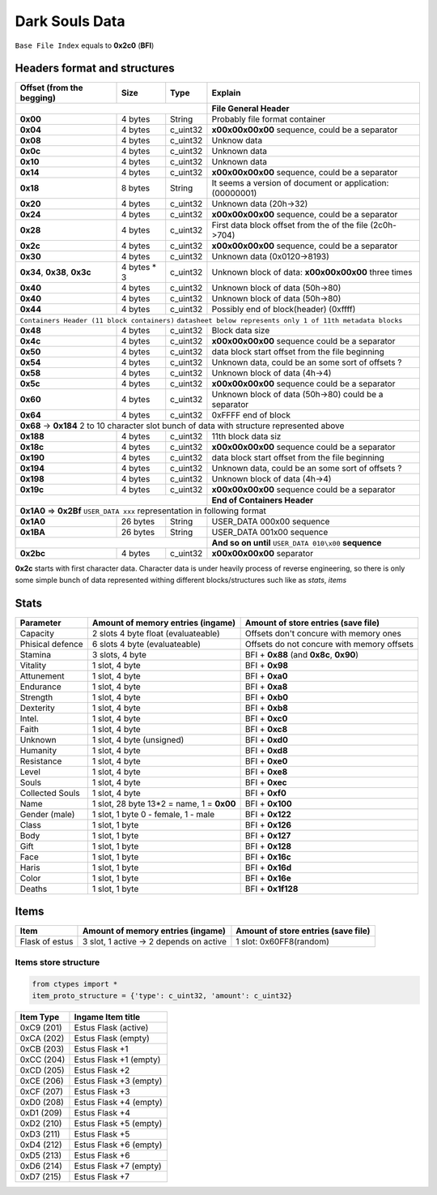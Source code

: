 Dark Souls Data
===============
``Base File Index`` equals to **0x2c0** (**BFI**)

Headers format and structures
-----------------------------

+-----------------+---------+------------+-----------------------------------+
| Offset (from the| Size    | Type       | Explain                           |
| begging)        |         |            |                                   |
+=================+=========+============+===================================+
|                                        | **File General Header**           |
+-----------------+---------+------------+-----------------------------------+
| **0x00**        | 4 bytes | String     | Probably file format container    |
+-----------------+---------+------------+-----------------------------------+
| **0x04**        | 4 bytes | c_uint32   | **\x00\x00\x00\x00** sequence,    |
|                 |         |            | could be a separator              |
+-----------------+---------+------------+-----------------------------------+
| **0x08**        | 4 bytes | c_uint32   | Unknow data                       |
+-----------------+---------+------------+-----------------------------------+
| **0x0c**        | 4 bytes | c_uint32   | Unknown data                      |
+-----------------+---------+------------+-----------------------------------+
| **0x10**        | 4 bytes | c_uint32   | Unknown data                      |
+-----------------+---------+------------+-----------------------------------+
| **0x14**        | 4 bytes | c_uint32   | **\x00\x00\x00\x00** sequence,    |
|                 |         |            | could be a separator              |
+-----------------+---------+------------+-----------------------------------+
| **0x18**        | 8 bytes | String     | It seems a version of document or |
|                 |         |            | application: (00000001)           |
+-----------------+---------+------------+-----------------------------------+
| **0x20**        | 4 bytes | c_uint32   | Unknown data (20h->32)            |
+-----------------+---------+------------+-----------------------------------+
| **0x24**        | 4 bytes | c_uint32   | **\x00\x00\x00\x00** sequence,    |
|                 |         |            | could be a separator              |
+-----------------+---------+------------+-----------------------------------+
| **0x28**        | 4 bytes | c_uint32   | First data block offset from the  |
|                 |         |            | of the file (2c0h->704)           |
+-----------------+---------+------------+-----------------------------------+
| **0x2c**        | 4 bytes | c_uint32   | **\x00\x00\x00\x00** sequence,    |
|                 |         |            | could be a separator              |
+-----------------+---------+------------+-----------------------------------+
| **0x30**        | 4 bytes | c_uint32   | Unknown data (0x0120->8193)       |
|                 |         |            |                                   |
+-----------------+---------+------------+-----------------------------------+
| **0x34**,       | 4 bytes | c_uint32   | Unknown block of data:            |
| **0x38**,       | * 3     |            | **\x00\x00\x00\x00** three times  |
| **0x3c**        |         |            |                                   |
+-----------------+---------+------------+-----------------------------------+
| **0x40**        | 4 bytes | c_uint32   | Unknown block of data             |
|                 |         |            | (50h->80)                         |
+-----------------+---------+------------+-----------------------------------+
| **0x40**        | 4 bytes | c_uint32   | Unknown block of data             |
|                 |         |            | (50h->80)                         |
+-----------------+---------+------------+-----------------------------------+
| **0x44**        | 4 bytes | c_uint32   | Possibly end of block(header)     |
|                 |         |            | (0xffff)                          |
+-----------------+---------+------------+-----------------------------------+
| ``Containers Header (11 block containers)``                                |
| ``datasheet below represents only 1 of 11th metadata blocks``              |
+-----------------+---------+------------+-----------------------------------+
| **0x48**        | 4 bytes | c_uint32   | Block data size                   |
|                 |         |            |                                   |
+-----------------+---------+------------+-----------------------------------+
| **0x4c**        | 4 bytes | c_uint32   | **\x00\x00\x00\x00** sequence     |
|                 |         |            | could be a separator              |
+-----------------+---------+------------+-----------------------------------+
| **0x50**        | 4 bytes | c_uint32   | data block start offset from the  |
|                 |         |            | file beginning                    |
|                 |         |            |                                   |
+-----------------+---------+------------+-----------------------------------+
| **0x54**        | 4 bytes | c_uint32   | Unknown data, could be an some    |
|                 |         |            | sort of offsets ?                 |
+-----------------+---------+------------+-----------------------------------+
| **0x58**        | 4 bytes | c_uint32   | Unknown block of data             |
|                 |         |            | (4h->4)                           |
+-----------------+---------+------------+-----------------------------------+
| **0x5c**        | 4 bytes | c_uint32   | **\x00\x00\x00\x00** sequence     |
|                 |         |            | could be a separator              |
+-----------------+---------+------------+-----------------------------------+
| **0x60**        | 4 bytes | c_uint32   | Unknown block of data (50h->80)   |
|                 |         |            | could be a separator              |
+-----------------+---------+------------+-----------------------------------+
| **0x64**        | 4 bytes | c_uint32   | 0xFFFF end of block               |
|                 |         |            |                                   |
+-----------------+---------+------------+-----------------------------------+
| **0x68** -> **0x184**  2 to 10 character slot bunch of data with structure |
| represented    above                                                       |
+-----------------+---------+------------+-----------------------------------+
| **0x188**       | 4 bytes | c_uint32   | 11th block data siz               |
|                 |         |            |                                   |
+-----------------+---------+------------+-----------------------------------+
| **0x18c**       | 4 bytes | c_uint32   | **\x00\x00\x00\x00** sequence     |
|                 |         |            | could be a separator              |
+-----------------+---------+------------+-----------------------------------+
| **0x190**       | 4 bytes | c_uint32   | data block start offset from the  |
|                 |         |            | file beginning                    |
|                 |         |            |                                   |
+-----------------+---------+------------+-----------------------------------+
| **0x194**       | 4 bytes | c_uint32   | Unknown data, could be an some    |
|                 |         |            | sort of offsets ?                 |
+-----------------+---------+------------+-----------------------------------+
| **0x198**       | 4 bytes | c_uint32   | Unknown block of data             |
|                 |         |            | (4h->4)                           |
+-----------------+---------+------------+-----------------------------------+
| **0x19c**       | 4 bytes | c_uint32   | **\x00\x00\x00\x00** sequence     |
|                 |         |            | could be a separator              |
+-----------------+---------+------------+-----------------------------------+
|                                        | **End of Containers Header**      |
+-----------------+---------+------------+-----------------------------------+
|                                         **0x1A0** => **0x2Bf**             |
|                                         ``USER_DATA xxx`` representation   |
|                                         in following format                |
+-----------------+---------+------------+-----------------------------------+
| **0x1A0**       |26 bytes | String     | USER_DATA 000\x00 sequence        |
+-----------------+---------+------------+-----------------------------------+
| **0x1BA**       |26 bytes | String     | USER_DATA 001\x00 sequence        |
+-----------------+---------+------------+-----------------------------------+
|                                        | **And so on until**               |
|                                        | ``USER_DATA 010\x00`` **sequence**|
+-----------------+---------+------------+-----------------------------------+
| **0x2bc**       | 4 bytes | c_uint32   | **\x00\x00\x00\x00** separator    |
+-----------------+---------+------------+-----------------------------------+

**0x2c** starts with first character data. Character data is under heavily
process of reverse engineering, so there is only some simple bunch of data
represented withing different blocks/structures such like as *stats*, *items*

Stats
-----

+-----------+--------------------------+-------------------------+
| Parameter | Amount of memory entries | Amount of store entries |
|           | (ingame)                 | (save file)             |
+===========+==========================+=========================+
| Capacity  | 2 slots 4 byte float     | Offsets don't concure   |
|           | (evaluateable)           | with memory ones        |
+-----------+--------------------------+-------------------------+
| Phisical  | 6 slots 4 byte           | Offsets do not concure  |
| defence   | (evaluateable)           | with memory offsets     |
+-----------+--------------------------+-------------------------+
| Stamina   | 3 slots, 4 byte          | BFI + **0x88**          |
|           |                          | (and **0x8c**, **0x90**)|
+-----------+--------------------------+-------------------------+
| Vitality  | 1 slot, 4 byte           | BFI + **0x98**          |
+-----------+--------------------------+-------------------------+
| Attunement| 1 slot, 4 byte           | BFI + **0xa0**          |
+-----------+--------------------------+-------------------------+
| Endurance | 1 slot, 4 byte           | BFI + **0xa8**          |
+-----------+--------------------------+-------------------------+
| Strength  | 1 slot, 4 byte           | BFI + **0xb0**          |
+-----------+--------------------------+-------------------------+
| Dexterity | 1 slot, 4 byte           | BFI + **0xb8**          |
+-----------+--------------------------+-------------------------+
| Intel.    | 1 slot, 4 byte           | BFI + **0xc0**          |
+-----------+--------------------------+-------------------------+
| Faith     | 1 slot, 4 byte           | BFI + **0xc8**          |
+-----------+--------------------------+-------------------------+
| Unknown   | 1 slot, 4 byte (unsigned)| BFI + **0xd0**          |
+-----------+--------------------------+-------------------------+
| Humanity  | 1 slot, 4 byte           | BFI + **0xd8**          |
+-----------+--------------------------+-------------------------+
| Resistance| 1 slot, 4 byte           | BFI + **0xe0**          |
+-----------+--------------------------+-------------------------+
| Level     | 1 slot, 4 byte           | BFI + **0xe8**          |
+-----------+--------------------------+-------------------------+
| Souls     | 1 slot, 4 byte           | BFI + **0xec**          |
+-----------+--------------------------+-------------------------+
| Collected |                          |                         |
| Souls     | 1 slot, 4 byte           | BFI + **0xf0**          |
+-----------+--------------------------+-------------------------+
| Name      | 1 slot, 28 byte          |                         |
|           | 13*2 = name, 1 = **0x00**| BFI + **0x100**         |
+-----------+--------------------------+-------------------------+
| Gender    | 1 slot, 1 byte           | BFI + **0x122**         |
| (male)    | 0 - female, 1 - male     |                         |
+-----------+--------------------------+-------------------------+
| Class     | 1 slot, 1 byte           | BFI + **0x126**         |
+-----------+--------------------------+-------------------------+
| Body      | 1 slot, 1 byte           | BFI + **0x127**         |
+-----------+--------------------------+-------------------------+
| Gift      | 1 slot, 1 byte           | BFI + **0x128**         |
+-----------+--------------------------+-------------------------+
| Face      | 1 slot, 1 byte           | BFI + **0x16c**         |
+-----------+--------------------------+-------------------------+
| Haris     | 1 slot, 1 byte           | BFI + **0x16d**         |
+-----------+--------------------------+-------------------------+
| Color     | 1 slot, 1 byte           | BFI + **0x16e**         |
+-----------+--------------------------+-------------------------+
| Deaths    | 1 slot, 1 byte           | BFI + **0x1f128**       |
+-----------+--------------------------+-------------------------+

Items
-----

+-------------------+--------------------------+-------------------------+
| Item              | Amount of memory entries | Amount of store entries |
|                   | (ingame)                 | (save file)             |
+===================+==========================+=========================+
| Flask of estus    | 3 slot, 1 active -> 2    | 1 slot: 0x60FF8(random) |
|                   | depends on active        |                         |
+-------------------+--------------------------+-------------------------+


Items store structure
~~~~~~~~~~~~~~~~~~~~~
.. code-block:: python

    from ctypes import *
    item_proto_structure = {'type': c_uint32, 'amount': c_uint32}


+-------------------+----------------------------------------------------+
| Item Type         |  Ingame Item title                                 |
|                   |                                                    |
+===================+====================================================+
| 0xC9 (201)        | Estus Flask (active)                               |
+-------------------+----------------------------------------------------+
| 0xCA (202)        | Estus Flask (empty)                                |
+-------------------+----------------------------------------------------+
| 0xCB (203)        | Estus Flask +1                                     |
+-------------------+----------------------------------------------------+
| 0xCC (204)        | Estus Flask +1 (empty)                             |
+-------------------+----------------------------------------------------+
| 0xCD (205)        | Estus Flask +2                                     |
+-------------------+----------------------------------------------------+
| 0xCE (206)        | Estus Flask +3 (empty)                             |
+-------------------+----------------------------------------------------+
| 0xCF (207)        | Estus Flask +3                                     |
+-------------------+----------------------------------------------------+
| 0xD0 (208)        | Estus Flask +4 (empty)                             |
+-------------------+----------------------------------------------------+
| 0xD1 (209)        | Estus Flask +4                                     |
+-------------------+----------------------------------------------------+
| 0xD2 (210)        | Estus Flask +5 (empty)                             |
+-------------------+----------------------------------------------------+
| 0xD3 (211)        | Estus Flask +5                                     |
+-------------------+----------------------------------------------------+
| 0xD4 (212)        | Estus Flask +6 (empty)                             |
+-------------------+----------------------------------------------------+
| 0xD5 (213)        | Estus Flask +6                                     |
+-------------------+----------------------------------------------------+
| 0xD6 (214)        | Estus Flask +7 (empty)                             |
+-------------------+----------------------------------------------------+
| 0xD7 (215)        | Estus Flask +7                                     |
+-------------------+----------------------------------------------------+
